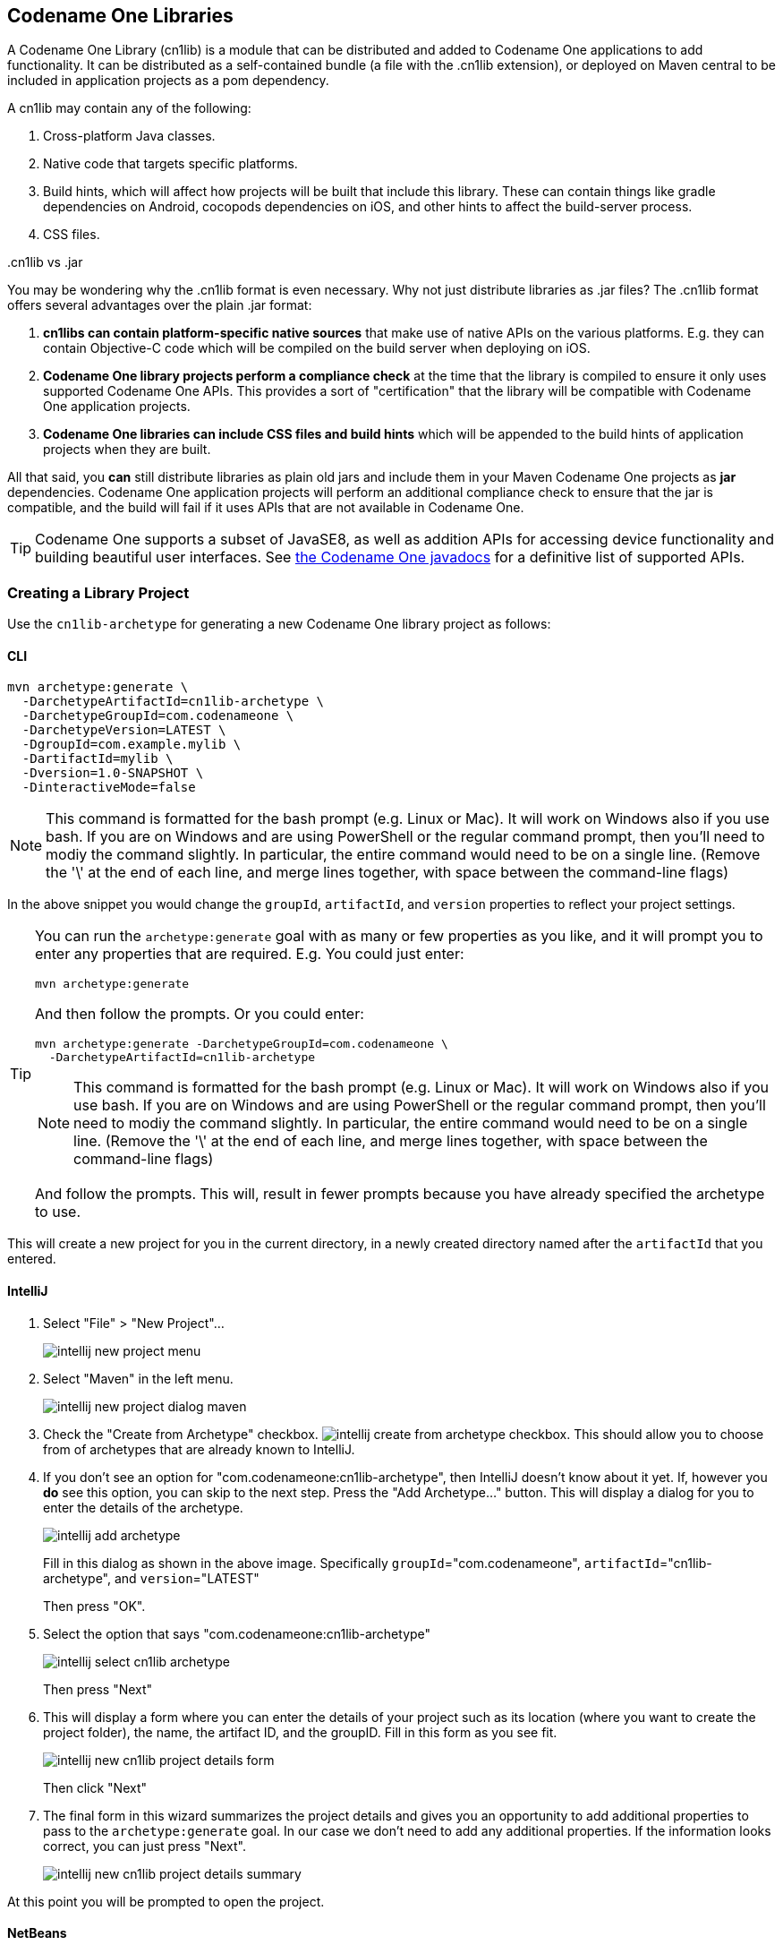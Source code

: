 [#creating-cn1libs]
== Codename One Libraries

A Codename One Library (cn1lib) is a module that can be distributed and added to Codename One applications to add functionality.  It can be distributed as a self-contained bundle (a file with the .cn1lib extension), or deployed on Maven central to be included in application projects as a pom dependency.

A cn1lib may contain any of the following:

. Cross-platform Java classes.
. Native code that targets specific platforms.
. Build hints, which will affect how projects will be built that include this library.  These can contain things like gradle dependencies on Android, cocopods dependencies on iOS, and other hints to affect the build-server process.
. CSS files.

..cn1lib vs .jar
[sidebar]
****
You may be wondering why the .cn1lib format is even necessary.  Why not just distribute libraries as .jar files?  The .cn1lib format offers several advantages over the plain .jar format:

. *cn1libs can contain platform-specific native sources* that make use of native APIs on the various platforms.  E.g. they can contain Objective-C code which will be compiled on the build server when deploying on iOS.
. *Codename One library projects perform a compliance check* at the time that the library is compiled to ensure it only uses supported Codename One APIs.  This provides a sort of "certification" that the library will be compatible with Codename One application projects.
. *Codename One libraries can include CSS files and build hints* which will be appended to the build hints of application projects when they are built.

All that said, you *can* still distribute libraries as plain old jars and include them in your Maven Codename One projects as *jar* dependencies.  Codename One application projects will perform an additional compliance check to ensure that the jar is compatible, and the build will fail if it uses APIs that are not available in Codename One.

TIP: Codename One supports a subset of JavaSE8, as well as addition APIs for accessing device functionality and building beautiful user interfaces.  See https://www.codenameone.com/javadoc/[the Codename One javadocs] for a definitive list of supported APIs.

****

=== Creating a Library Project

Use the `cn1lib-archetype` for generating a new Codename One library project as follows:

==== CLI
++++
<env cli></env>
++++

[source,bash]
----
mvn archetype:generate \
  -DarchetypeArtifactId=cn1lib-archetype \
  -DarchetypeGroupId=com.codenameone \
  -DarchetypeVersion=LATEST \
  -DgroupId=com.example.mylib \
  -DartifactId=mylib \
  -Dversion=1.0-SNAPSHOT \
  -DinteractiveMode=false
----

NOTE: This command is formatted for the bash prompt (e.g. Linux or Mac).  It will work on Windows also if you use bash.  If you are on Windows and are using PowerShell or the regular command prompt, then you'll need to modiy the command slightly.  In particular, the entire command would need to be on a single line.  (Remove the '\' at the end of each line, and merge lines together, with space between the command-line flags)

In the above snippet you would change the `groupId`, `artifactId`, and `version` properties to reflect your project settings.

[TIP]
====
You can run the `archetype:generate` goal with as many or few properties as you like, and it will prompt you to enter any properties that are required.  E.g. You could just enter:

[source,bash]
----
mvn archetype:generate
----

And then follow the prompts.  Or you could enter:

[source, bash]
----
mvn archetype:generate -DarchetypeGroupId=com.codenameone \
  -DarchetypeArtifactId=cn1lib-archetype
----

NOTE: This command is formatted for the bash prompt (e.g. Linux or Mac).  It will work on Windows also if you use bash.  If you are on Windows and are using PowerShell or the regular command prompt, then you'll need to modiy the command slightly.  In particular, the entire command would need to be on a single line.  (Remove the '\' at the end of each line, and merge lines together, with space between the command-line flags)

And follow the prompts.  This will, result in fewer prompts because you have already specified the archetype to use.
====

This will create a new project for you in the current directory, in a newly created directory named after the `artifactId` that you entered.

==== IntelliJ
++++
<env intellij></env>
++++

. Select "File" > "New Project"...
+
image::images/intellij-new-project-menu.png[]
. Select "Maven" in the left menu.
+
image::images/intellij-new-project-dialog-maven.png[]
. Check the "Create from Archetype" checkbox. image:images/intellij-create-from-archetype-checkbox.png[]. This should allow you to choose from of archetypes that are already known to IntelliJ.
. If you don't see an option for "com.codenameone:cn1lib-archetype", then IntelliJ doesn't know about it yet.  If, however you *do* see this option, you can skip to the next step.  Press the "Add Archetype..." button.  This will display a dialog for you to enter the details of the archetype.
+
image::images/intellij-add-archetype.png[]
+
Fill in this dialog as shown in the above image.  Specifically `groupId`="com.codenameone", `artifactId`="cn1lib-archetype", and `version`="LATEST"
+
Then press "OK".
. Select the option that says "com.codenameone:cn1lib-archetype"
+
image::images/intellij-select-cn1lib-archetype.png[]
+
Then press "Next"
. This will display a form where you can enter the details of your project such as its location (where you want to create the project folder), the name, the artifact ID, and the groupID.  Fill in this form as you see fit.
+
image::images/intellij-new-cn1lib-project-details-form.png[]
+
Then click "Next"
. The final form in this wizard summarizes the project details and gives you an opportunity to add additional properties to pass to the `archetype:generate` goal. In our case we don't need to add any additional properties.  If the information looks correct, you can just press "Next".
+
image::images/intellij-new-cn1lib-project-details-summary.png[]

At this point you will be prompted to open the project.

==== NetBeans
++++
<env netbeans></env>
++++

. Select "File" > "New Project..."
+
image::images/netbeans-new-project-menu.png[]
. In the "New Project" dialog, select "Java with Maven" in the left panel, and "Project from Archetype" in the right panel, as shown below.
+
image::images/netbeans-new-project-maven-dialog.png[]
+
Then press "Next"
. This will bring you to the "Maven Archetype" dialog as shown below:
+
image::images/netbeans-maven-archetype-cn1lib-dialog.png[]
+
Enter "com.codenameone" or "cn1lib-archetype" into the search field.  Then select "cn1lib-archetype" in the "Known archetypes:" panel.  This will prefill the *Group ID*, *Artifact ID* and *Version* fields for you.  You may want to change *Version* to LATEST to ensure that it tries to use the latest available version of the archetype.
+
Then click "Next"
. This will bring you to the "Name and Location" panel of the wizard.
+
image::images/netbeans-new-project-name-and-location.png[]
+
Enter in the project name (which you'll be forced to use as the artifact ID also), project location, groupId,
version, and package.  The "Package" is unimportant here as it isn't used anywhere in the project.
+
Once you have entered the information to your liking press the "Finish" button.

This will create a new libary project for you at the location you specified.

==== Project Structure

Let's take a look at the project that was created.  It is a multi-module Maven project with the following modules:

common::
The module where you'll add all of your cross-platform code and CSS, and build hint configuration. This module is in the "common" directory of the main project.
javase::
The module where you can implement native interfaces for the JavaSE platform.  This module is in the "javase" directory of the main project.
ios::
The module where you can implement native interfaces for the iOS platform.  This module is in the "ios" directory of the main project.
android::
The module where you can implement native interfaces for the Android platform. This module is in the "android" directory of the main project.
javascript::
The module where you can implement native interfaces for the Javascript platform. This module is in the "javascript" directory of the main project.
lib::
The library module which includes all of the other modules as dependencies, and can be used as a pom dependency in Codename One application projects that wish to use this library. This module is in the "lib" directory of the main project.
tests::
An application project for writing unit tests against your library. This module is in the "tests" directory of the main project.


===== IntelliJ
++++
<env intellij></env>
++++

The project inspector will look like:

image::images/intellij-myfirstlib-project-inspector.png[]

This top-level view of the module structure may seem daunting.  Most of your development will occur inside the "common" module.  If we expand that module it will look more familiar to developers who have used the old Ant project structure:

image::images/intellij-myfirstlibrary-common-project-files.png[]

Your cross-platform Java source would go in the `common/src/main/java` directory.  Your CSS files go in the `common/src/main/css` directory.

===== NetBeans
++++
<env netbeans></env>
++++

The project inspector will look like:

image::images/netbeans-myfirstlibrary-project-inspector.png[]

This top-level view of the modules doesn't provide a clear view of the project landscape, however, since 99% of your development will occur inside the `common` submodule.  Let's open that "common" sub-module project as well and take a peek.

Right click on the "Common" sub-module, and select "Open Project" as shown below:

image::images/netbeans-myfirstlibrary-open-common-submodule.png[]

With the common subproject open, the project inspector will look like:

image::images/netbeans-myfirstlibrary-project-inspector-with-common.png[]

In this screenshot I have expanded "Source Packages" and "Other Sources/css" to highlight where your Java source files and CSS source files will be located.

The project inspector hides a few important files, however, so here is a screenshot of the File inspector for the common project:

image::images/netbeans-my-first-library-file-inspector-common.png[]


===== CLI
++++
<env cli></env>
++++

If we do a file listing on the project directory, it shows the following:

[source,listing]
----
Steves-Mac-Pro:MyFirstLibrary shannah$ find .
.
./win
./win/pom.xml
./win/src
./win/src/main
./win/src/main/csharp
./win/src/main/csharp/com
./win/src/main/csharp/com/example
./win/src/main/csharp/com/example/myfirstlib
./tests
./tests/pom.xml
./tests/javase
./tests/javase/pom.xml
./tests/common
./tests/common/codenameone_settings.properties
./tests/common/pom.xml
./tests/common/nbactions.xml
./tests/common/src
./tests/common/src/test
./tests/common/src/test/java
./tests/common/src/test/java/com
./tests/common/src/test/java/com/example
./tests/common/src/test/java/com/example/myfirstlib
./tests/common/src/test/java/com/example/myfirstlib/MyFirstTest.java
./tests/common/src/main
./tests/common/src/main/css
./tests/common/src/main/css/theme.css
./tests/common/src/main/java
./tests/common/src/main/java/com
./tests/common/src/main/java/com/example
./tests/common/src/main/java/com/example/myfirstlib
./tests/common/src/main/java/com/example/myfirstlib/LibraryTests.java
./tests/cn1libs
./tests/.mvn
./tests/.mvn/jvm.config
./pom.xml
./javase
./javase/pom.xml
./javase/src
./javase/src/main
./javase/src/main/java
./javase/src/main/java/com
./javase/src/main/java/com/example
./javase/src/main/java/com/example/myfirstlib
./ios
./ios/pom.xml
./ios/src
./ios/src/main
./ios/src/main/objectivec
./common
./common/codenameone_library_required.properties
./common/pom.xml
./common/codenameone_library_appended.properties
./common/src
./common/src/test
./common/src/test/java
./common/src/test/java/com
./common/src/test/java/com/example
./common/src/test/java/com/example/myfirstlib
./common/src/test/java/com/example/myfirstlib/MyLibraryTest.java
./common/src/main
./common/src/main/css
./common/src/main/css/theme.css
./common/src/main/java
./common/src/main/java/com
./common/src/main/java/com/example
./common/src/main/java/com/example/myfirstlib
./common/src/main/java/com/example/myfirstlib/MyLibrary.java
./android
./android/pom.xml
./android/src
./android/src/main
./android/src/main/java
./android/src/main/java/com
./android/src/main/java/com/example
./android/src/main/java/com/example/myfirstlib
./lib
./lib/pom.xml
./MyFirstLibrary.iml
./javascript
./javascript/pom.xml
./javascript/src
./javascript/src/main
./javascript/src/main/javascript
./.idea
./.idea/encodings.xml
./.idea/jarRepositories.xml
./.idea/.gitignore
./.idea/workspace.xml
./.idea/misc.xml
./.idea/compiler.xml
----

This may seem daunting at first, but it is important to realize that 99% of the time, you'll be working in the "common" module - most of the other stuff is boilerplate.

===== Important Files

There are a few key files in this project that you'll be using more than the others.

pom.xml::
The maven configuration file of the root module is where you will set project-wide properties such as the `cn1.version` property, which specifies the version of the Codename One libraries that the module should be compiled against.  Periodically, you'll want to update the `cn1.version` property to point to the latest version.
+
When/if you decide to deploy your module to Maven central, you'll need to add additional deployment-related settings in this file.

common/pom.xml::
The maven configuration file for the "common" module, which will contain most of your cn1lib's soure code, CSS files, and properties files.  If your library depends on other libraries or jar files, you'll usually be adding them as dependencies in this file, and not the root pom.xml file.

common/codenameone_library_appended.properties::
This file is where you can specify properties that should be merged with the codenameone_settings.properties of application projects that include this library as a dependency.  This is where you would add, for example, gradle dependencies required for the Android builds, or cocoapods dependencies that are required for iOS builds.

common/codenameone_library_required.properties::
This file allows you to specific build hints that *must* be present in application projects that include this library.  If this libary requires a particular android build tools version, or a specific Java version, then those requirements should be specified in this file.

===== Important Directories

As mentioned previously, 99% of all of your development will likely occur inside the "common" module.  The other modules are mostly for native implementations of Native interfaces.

common/src/main/java::
This is where your cross-platform Java source files will be placed.

common/src/main/css::
If your library uses CSS, this is where all CSS-related files will be placed.

common/src/main/resources::
Other non-java resources that you want to have included in the classpath.

[#building-library]
==== Building the Library

===== CLI
++++
<env cli></env>
++++

To build the library, simply run the "install" goal on the root module as follows:

[source,bash]
----
mvn install
----

===== IntelliJ
++++
<env intellij></env>
++++

Press the "build" image:images/intellij-build-icon.png[] button on the toolbar.

===== NetBeans
++++
<env netbeans></env>
++++

Right click on the "root" module in the project explorer and select "Build".

image::images/netbeans-right-click-build.png[]

IMPORTANT: You must build the root module and not one of the submodules.

Alternatively you could have just selected the "root" module in the project explorer and pressed the "build" image:images/netbeans-build-button.png[] button on the toolbar.


===== Building the Legacy .cnlib File

When using the Maven build tool, we no longer require the .cn1lib file at all.  Your library projects can be handled entirely via Maven's dependency mechanism.  The preferred way to distribute your libraries is on Maven central, and the preferred way to add a library to an application is via a Maven "pom" dependency.

That being said, you may still want to distribute your library as a .cn1lib file for the sake of users who are still using Ant as their build tool.  For that reason, when you bulid a library project, the cn1lib is automatically built as well.  After running a build, you can look in the common/target directory and find your .cn1lib file ready to be distributed.

==== Editing Java Code

In order to get acquainted with our project, let's add a "Hello World" java class that we want to make available as part of our cn1lib.

Add a new class inside the "common/src/main/java" directory with package "com.example", and name "HelloWorld".  Enter the following contents into the class:

[source,java]
----
package com.example;

public class HelloWorld {
    public static void helloWorld() {
        System.out.println("Hello world");
    }
}
----

Now build the library again.  (See <<building-library>>).

==== Using the Library in an Application Project

Now that we've built our library and added a Java class, let's try adding it as a dependency in an application project.  If you haven't yet created an application project, do that now.  See <<creating-app-project>> for instructions on creating a new application project.

Open the common/pom.xml file of your application project.

IMPORTANT: Make sure you're editing the common/pom.xml file of the *application project* and not the library project.

This file may look a little hairy as there's a lot of configuration in there.  We'll be looking for the `<dependencies>` section.


The common/pom.xml file will have more than one `<dependencies>` tag, as it includes some profiles handling things like kotlin support.  There will be one particular `<dependencies>` tag that includes a comment like

[source,xml]
----
<!-- INJECT DEPENDENCIES -->
----

You should add your dependencies just before this comment.

For the sake of this example, suppose our library was set up with the following coordinates:

|====
| *groupId:* | `com.example`
| *artifactId:* | `mylib`
| *version:* | `1.0-SNAPSHOT`
|====

In this case we would add the following XML snippet to the `<dependencies>` section of our application's common/pom.xml file:

[source,xml]
----
<dependency>
    <groupId>com.example</groupId>
    <artifactId>mylib-lib</artifactId>
    <version>1.0-SNAPSHOT</version>
    <type>pom</type>
</dependency>
----

IMPORTANT: Notice that we appended "-lib" to the `artifactId`.  This is because we are including the "lib" module of our library project as the dependency, and not the root module. Also the `<type>pom</type>` is important as it indicates that this is a pom dependency - not a regular jar dependency.

Now let's try it out.  Try adding the following code to your application project's main class (or anywhere in the application project, for that matter):

[source,java]
----
com.example.HelloWorld.helloWorld();
----

And build the project.  The project should build OK, and if you run it, you should see that the `helloWorld()` method works as designed.

=== Distributing Your Library

The recommended way to distribute your library is on Maven central.  That way users will be able to install your library by copying and pasting a familiar `<dependency>` snippet into their pom.xml file.






